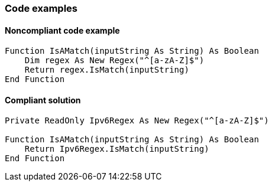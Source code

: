 === Code examples

==== Noncompliant code example

[source,vbnet,diff-id=1,diff-type=noncompliant]
----
Function IsAMatch(inputString As String) As Boolean
    Dim regex As New Regex("^[a-zA-Z]$")
    Return regex.IsMatch(inputString)
End Function
----

==== Compliant solution

[source,vbnet,diff-id=1,diff-type=compliant]
----
Private ReadOnly Ipv6Regex As New Regex("^[a-zA-Z]$")

Function IsAMatch(inputString As String) As Boolean
    Return Ipv6Regex.IsMatch(inputString)
End Function
----

